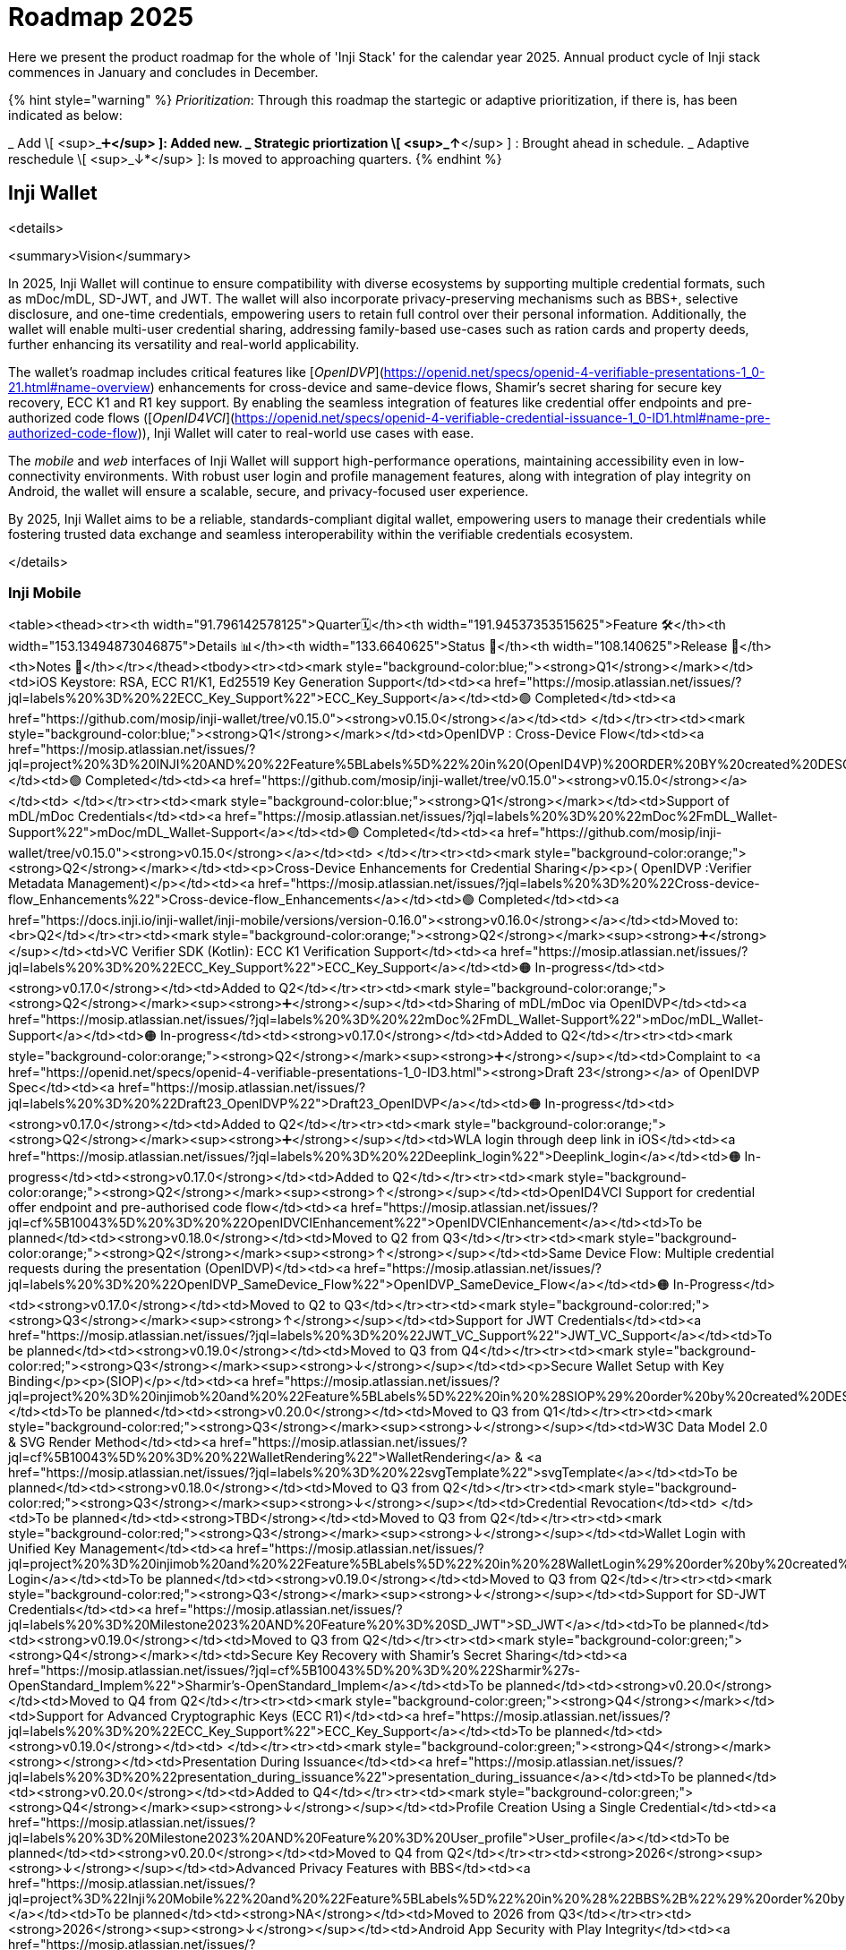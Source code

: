 = Roadmap 2025

Here we present the product roadmap for the whole of 'Inji Stack' for the calendar year 2025. Annual product cycle of Inji stack commences in January and concludes in December.

{% hint style="warning" %}
_Prioritization_: Through this roadmap the startegic or adaptive prioritization, if there is, has been indicated as below:

_ Add \[ <sup>_➕*</sup> ]: Added new.
_ Strategic priortization \[ <sup>_↑*</sup> ] : Brought ahead in schedule.
_ Adaptive reschedule \[ <sup>_↓*</sup> ]: Is moved to approaching quarters.
{% endhint %}

== Inji Wallet

<details>

<summary>Vision</summary>

In 2025, Inji Wallet will continue to ensure compatibility with diverse ecosystems by supporting multiple credential formats, such as mDoc/mDL, SD-JWT, and JWT. The wallet will also incorporate privacy-preserving mechanisms such as BBS+, selective disclosure, and one-time credentials, empowering users to retain full control over their personal information. Additionally, the wallet will enable multi-user credential sharing, addressing family-based use-cases such as ration cards and property deeds, further enhancing its versatility and real-world applicability.

The wallet’s roadmap includes critical features like [_OpenIDVP_](https://openid.net/specs/openid-4-verifiable-presentations-1_0-21.html#name-overview) enhancements for cross-device and same-device flows, Shamir’s secret sharing for secure key recovery, ECC K1 and R1 key support. By enabling the seamless integration of features like credential offer endpoints and pre-authorized code flows ([_OpenID4VCI_](https://openid.net/specs/openid-4-verifiable-credential-issuance-1_0-ID1.html#name-pre-authorized-code-flow)), Inji Wallet will cater to real-world use cases with ease.

The _mobile_ and _web_ interfaces of Inji Wallet will support high-performance operations, maintaining accessibility even in low-connectivity environments. With robust user login and profile management features, along with integration of play integrity on Android, the wallet will ensure a scalable, secure, and privacy-focused user experience.

By 2025, Inji Wallet aims to be a reliable, standards-compliant digital wallet, empowering users to manage their credentials while fostering trusted data exchange and seamless interoperability within the verifiable credentials ecosystem.

</details>

=== Inji Mobile

<table><thead><tr><th width="91.796142578125">Quarter🗓️</th><th width="191.94537353515625">Feature 🛠️</th><th width="153.13494873046875">Details 📊</th><th width="133.6640625">Status 📝</th><th width="108.140625">Release 📌</th><th>Notes 📖</th></tr></thead><tbody><tr><td><mark style="background-color:blue;"><strong>Q1</strong></mark></td><td>iOS Keystore: RSA, ECC R1/K1, Ed25519 Key Generation Support</td><td><a href="https://mosip.atlassian.net/issues/?jql=labels%20%3D%20%22ECC_Key_Support%22">ECC_Key_Support</a></td><td>🟢 Completed</td><td><a href="https://github.com/mosip/inji-wallet/tree/v0.15.0"><strong>v0.15.0</strong></a></td><td> </td></tr><tr><td><mark style="background-color:blue;"><strong>Q1</strong></mark></td><td>OpenIDVP : Cross-Device Flow</td><td><a href="https://mosip.atlassian.net/issues/?jql=project%20%3D%20INJI%20AND%20%22Feature%5BLabels%5D%22%20in%20(OpenID4VP)%20ORDER%20BY%20created%20DESC">OpenID4VP</a></td><td>🟢 Completed</td><td><a href="https://github.com/mosip/inji-wallet/tree/v0.15.0"><strong>v0.15.0</strong></a></td><td> </td></tr><tr><td><mark style="background-color:blue;"><strong>Q1</strong></mark></td><td>Support of mDL/mDoc Credentials</td><td><a href="https://mosip.atlassian.net/issues/?jql=labels%20%3D%20%22mDoc%2FmDL_Wallet-Support%22">mDoc/mDL_Wallet-Support</a></td><td>🟢 Completed</td><td><a href="https://github.com/mosip/inji-wallet/tree/v0.15.0"><strong>v0.15.0</strong></a></td><td> </td></tr><tr><td><mark style="background-color:orange;"><strong>Q2</strong></mark></td><td><p>Cross-Device Enhancements for Credential Sharing</p><p>( OpenIDVP :Verifier Metadata Management)</p></td><td><a href="https://mosip.atlassian.net/issues/?jql=labels%20%3D%20%22Cross-device-flow_Enhancements%22">Cross-device-flow_Enhancements</a></td><td>🟢 Completed</td><td><a href="https://docs.inji.io/inji-wallet/inji-mobile/versions/version-0.16.0"><strong>v0.16.0</strong></a></td><td>Moved to:<br>Q2</td></tr><tr><td><mark style="background-color:orange;"><strong>Q2</strong></mark><sup><strong>➕</strong></sup></td><td>VC Verifier SDK (Kotlin): ECC K1 Verification Support</td><td><a href="https://mosip.atlassian.net/issues/?jql=labels%20%3D%20%22ECC_Key_Support%22">ECC_Key_Support</a></td><td>🟠 In-progress</td><td><strong>v0.17.0</strong></td><td>Added to Q2</td></tr><tr><td><mark style="background-color:orange;"><strong>Q2</strong></mark><sup><strong>➕</strong></sup></td><td>Sharing of mDL/mDoc via OpenIDVP</td><td><a href="https://mosip.atlassian.net/issues/?jql=labels%20%3D%20%22mDoc%2FmDL_Wallet-Support%22">mDoc/mDL_Wallet-Support</a></td><td>🟠 In-progress</td><td><strong>v0.17.0</strong></td><td>Added to Q2</td></tr><tr><td><mark style="background-color:orange;"><strong>Q2</strong></mark><sup><strong>➕</strong></sup></td><td>Complaint to <a href="https://openid.net/specs/openid-4-verifiable-presentations-1_0-ID3.html"><strong>Draft 23</strong></a> of OpenIDVP Spec</td><td><a href="https://mosip.atlassian.net/issues/?jql=labels%20%3D%20%22Draft23_OpenIDVP%22">Draft23_OpenIDVP</a></td><td>🟠 In-progress</td><td><strong>v0.17.0</strong></td><td>Added to Q2</td></tr><tr><td><mark style="background-color:orange;"><strong>Q2</strong></mark><sup><strong>➕</strong></sup></td><td>WLA login through deep link in iOS</td><td><a href="https://mosip.atlassian.net/issues/?jql=labels%20%3D%20%22Deeplink_login%22">Deeplink_login</a></td><td>🟠 In-progress</td><td><strong>v0.17.0</strong></td><td>Added to Q2</td></tr><tr><td><mark style="background-color:orange;"><strong>Q2</strong></mark><sup><strong>↑</strong></sup></td><td>OpenID4VCI Support for credential offer endpoint and pre-authorised code flow</td><td><a href="https://mosip.atlassian.net/issues/?jql=cf%5B10043%5D%20%3D%20%22OpenIDVCIEnhancement%22">OpenIDVCIEnhancement</a></td><td>To be planned</td><td><strong>v0.18.0</strong></td><td>Moved to Q2 from Q3</td></tr><tr><td><mark style="background-color:orange;"><strong>Q2</strong></mark><sup><strong>↑</strong></sup></td><td>Same Device Flow: Multiple credential requests during the presentation (OpenIDVP)</td><td><a href="https://mosip.atlassian.net/issues/?jql=labels%20%3D%20%22OpenIDVP_SameDevice_Flow%22">OpenIDVP_SameDevice_Flow</a></td><td>🟠 In-Progress</td><td><strong>v0.17.0</strong></td><td>Moved to Q2 to Q3</td></tr><tr><td><mark style="background-color:red;"><strong>Q3</strong></mark><sup><strong>↑</strong></sup></td><td>Support for JWT Credentials</td><td><a href="https://mosip.atlassian.net/issues/?jql=labels%20%3D%20%22JWT_VC_Support%22">JWT_VC_Support</a></td><td>To be planned</td><td><strong>v0.19.0</strong></td><td>Moved to Q3 from Q4</td></tr><tr><td><mark style="background-color:red;"><strong>Q3</strong></mark><sup><strong>↓</strong></sup></td><td><p>Secure Wallet Setup with Key Binding</p><p>(SIOP)</p></td><td><a href="https://mosip.atlassian.net/issues/?jql=project%20%3D%20injimob%20and%20%22Feature%5BLabels%5D%22%20in%20%28SIOP%29%20order%20by%20created%20DESC">SIOP</a></td><td>To be planned</td><td><strong>v0.20.0</strong></td><td>Moved to Q3 from Q1</td></tr><tr><td><mark style="background-color:red;"><strong>Q3</strong></mark><sup><strong>↓</strong></sup></td><td>W3C Data Model 2.0 &#x26; SVG Render Method</td><td><a href="https://mosip.atlassian.net/issues/?jql=cf%5B10043%5D%20%3D%20%22WalletRendering%22">WalletRendering</a> &#x26; <a href="https://mosip.atlassian.net/issues/?jql=labels%20%3D%20%22svgTemplate%22">svgTemplate</a></td><td>To be planned</td><td><strong>v0.18.0</strong></td><td>Moved to Q3 from Q2</td></tr><tr><td><mark style="background-color:red;"><strong>Q3</strong></mark><sup><strong>↓</strong></sup></td><td>Credential Revocation</td><td> </td><td>To be planned</td><td><strong>TBD</strong></td><td>Moved to Q3 from Q2</td></tr><tr><td><mark style="background-color:red;"><strong>Q3</strong></mark><sup><strong>↓</strong></sup></td><td>Wallet Login with Unified Key Management</td><td><a href="https://mosip.atlassian.net/issues/?jql=project%20%3D%20injimob%20and%20%22Feature%5BLabels%5D%22%20in%20%28WalletLogin%29%20order%20by%20created%20DESC">Holder Login</a></td><td>To be planned</td><td><strong>v0.19.0</strong></td><td>Moved to Q3 from Q2</td></tr><tr><td><mark style="background-color:red;"><strong>Q3</strong></mark><sup><strong>↓</strong></sup></td><td>Support for SD-JWT Credentials</td><td><a href="https://mosip.atlassian.net/issues/?jql=labels%20%3D%20Milestone2023%20AND%20Feature%20%3D%20SD_JWT">SD_JWT</a></td><td>To be planned</td><td><strong>v0.19.0</strong></td><td>Moved to Q3 from Q2</td></tr><tr><td><mark style="background-color:green;"><strong>Q4</strong></mark></td><td>Secure Key Recovery with Shamir’s Secret Sharing</td><td><a href="https://mosip.atlassian.net/issues/?jql=cf%5B10043%5D%20%3D%20%22Sharmir%27s-OpenStandard_Implem%22">Sharmir's-OpenStandard_Implem</a></td><td>To be planned</td><td><strong>v0.20.0</strong></td><td>Moved to Q4 from Q2</td></tr><tr><td><mark style="background-color:green;"><strong>Q4</strong></mark></td><td>Support for Advanced Cryptographic Keys (ECC R1)</td><td><a href="https://mosip.atlassian.net/issues/?jql=labels%20%3D%20%22ECC_Key_Support%22">ECC_Key_Support</a></td><td>To be planned</td><td><strong>v0.19.0</strong></td><td> </td></tr><tr><td><mark style="background-color:green;"><strong>Q4</strong></mark><strong>+</strong></td><td>Presentation During Issuance</td><td><a href="https://mosip.atlassian.net/issues/?jql=labels%20%3D%20%22presentation_during_issuance%22">presentation_during_issuance</a></td><td>To be planned</td><td><strong>v0.20.0</strong></td><td>Added to Q4</td></tr><tr><td><mark style="background-color:green;"><strong>Q4</strong></mark><sup><strong>↓</strong></sup></td><td>Profile Creation Using a Single Credential</td><td><a href="https://mosip.atlassian.net/issues/?jql=labels%20%3D%20Milestone2023%20AND%20Feature%20%3D%20User_profile">User_profile</a></td><td>To be planned</td><td><strong>v0.20.0</strong></td><td>Moved to Q4 from Q2</td></tr><tr><td><strong>2026</strong><sup><strong>↓</strong></sup></td><td>Advanced Privacy Features with BBS+</td><td><a href="https://mosip.atlassian.net/issues/?jql=project%3D%22Inji%20Mobile%22%20and%20%22Feature%5BLabels%5D%22%20in%20%28%22BBS%2B%22%29%20order%20by%20created%20DESC">BBS+</a></td><td>To be planned</td><td><strong>NA</strong></td><td>Moved to 2026 from Q3</td></tr><tr><td><strong>2026</strong><sup><strong>↓</strong></sup></td><td>Android App Security with Play Integrity</td><td><a href="https://mosip.atlassian.net/issues/?jql=project%20%3D%20injimob%20and%20%22Feature%5BLabels%5D%22%20in%20%28PlayIntegrity%29%20order%20by%20created%20DESC">App integrity</a></td><td>To be planned</td><td><strong>NA</strong></td><td>Moved to 2026 from Q3</td></tr><tr><td><strong>2026</strong><sup><strong>↓</strong></sup></td><td>Multi-User Family Credentials</td><td><a href="https://mosip.atlassian.net/issues/?jql=labels%20%3D%20%22Multi-user_Credentials%22">Multi-user_Credentials</a></td><td>To be planned</td><td><strong>NA</strong></td><td><p>Q4</p><p>Moved 2026</p></td></tr><tr><td><strong>2026</strong><sup><strong>↓</strong></sup></td><td>One-Time Use Credentials for Privacy</td><td><a href="https://mosip.atlassian.net/issues/?jql=labels%20%3D%20%22One-time_Credentials%22">One-time_Credentials</a></td><td>To be planned</td><td><strong>NA</strong></td><td><p>Q4</p><p>Moved to 2026</p></td></tr></tbody></table>



=== Inji Web

<table data-full-width="false"><thead><tr><th width="116">Quarter 🗓️</th><th width="268">Feature 🛠️</th><th width="152">Details 📊</th><th width="124">Status 📝</th><th>Release 📌</th></tr></thead><tbody><tr><td><mark style="background-color:blue;"><strong>Q1</strong></mark></td><td>User Login &#x26; Profile Management</td><td><a href="https://mosip.atlassian.net/issues/?jql=project%3D%22Inji%20Web%22%20and%20labels%20in%20%28userlogin%29%20order%20by%20created%20DESC">User Login</a></td><td>🔵 Planned</td><td>v0.12.0</td></tr><tr><td><mark style="background-color:blue;"><strong>Q1</strong></mark></td><td>Unified Key Management for Web &#x26; Mobile</td><td><a href="https://mosip.atlassian.net/issues/?jql=labels%20%3D%20%22Key_Management_Wallet%22">Key_Management_Wallet</a></td><td>🔵 Planned</td><td>v0.12.0</td></tr><tr><td><mark style="background-color:blue;"><strong>Q1</strong></mark></td><td>W3C Data Model 2.0 &#x26; SVG Render Method</td><td><a href="https://mosip.atlassian.net/issues/?jql=cf%5B10043%5D%20%3D%20%22VCRendering%22">VCRendering</a></td><td>🔵 Planned</td><td>v0.13.0</td></tr><tr><td><mark style="background-color:orange;"><strong>Q2</strong></mark></td><td>Secure Key Recovery Using Shamir’s Secret Sharing</td><td><a href="https://mosip.atlassian.net/issues/?jql=labels%20%3D%20%22Sharmir%27s-OpenStandard_Implementation%22">Sharmir's-OpenStandard_Implem</a></td><td>🔵 Planned</td><td>v0.13.0</td></tr><tr><td><mark style="background-color:orange;"><strong>Q2</strong></mark></td><td>Support for Advanced Cryptographic Keys<br>(ED25519 Signature Support 2018 &#x26; 2020)</td><td><a href="https://mosip.atlassian.net/issues/?jql=labels%20%3D%20%22ED25519_Key-Support%22">ED25519_Key-Support</a></td><td>🔵 Planned</td><td>v0.13.0</td></tr><tr><td><mark style="background-color:orange;"><strong>Q2</strong></mark></td><td>Support for Advanced Cryptographic Keys<br>(ECC K1)</td><td><a href="https://mosip.atlassian.net/issues/?jql=labels%20%3D%20%22ECC_Key_Support(Web)%22">ECC_Key_Support(Web)</a></td><td>🔵 Planned</td><td>v0.14.0</td></tr><tr><td><mark style="background-color:orange;"><strong>Q2</strong></mark></td><td>Support for mDoc/mDL Credentials</td><td><a href="https://mosip.atlassian.net/issues/?jql=project%3D%22Inji%20Web%22%20and%20labels%20in%20%28VCFormat%29%20order%20by%20created%20DESC">VC Formats</a></td><td>🔵 Planned</td><td>v0.14.0</td></tr><tr><td><mark style="background-color:orange;"><strong>Q2</strong></mark></td><td>CBOR Credential Format Support</td><td><a href="https://mosip.atlassian.net/issues/?jql=labels%20%3D%20%22CBOR_VC_Support%22">CBOR_VC_Support</a></td><td>🔵 Planned</td><td>v0.14.0</td></tr><tr><td><mark style="background-color:red;"><strong>Q3</strong></mark></td><td>SD-JWT Credential Support</td><td><a href="https://mosip.atlassian.net/issues/?jql=project%3D%22Inji%20Web%22%20and%20labels%20in%20%28sdjwt%29%20order%20by%20created%20DESC">SD JWT VC</a></td><td>🔵 Planned</td><td>v0.14.0</td></tr><tr><td><mark style="background-color:red;"><strong>Q3</strong></mark></td><td>Same-Device Credential Sharing Flow</td><td><a href="https://mosip.atlassian.net/issues/?jql=labels%20%3D%20%22OpenIDVP_SameDevice_Flow%22">OpenIDVP_SameDevice_Flow</a></td><td>🔵 Planned</td><td>v0.15.0</td></tr><tr><td><mark style="background-color:red;"><strong>Q3</strong></mark></td><td>OpenID4VCI Support for credential offer endpoint and pre-authorised code flow</td><td><a href="https://mosip.atlassian.net/issues/?jql=project%3D%22Inji%20Web%22%20and%20labels%20in%20%28OpenID4VCI%29%20order%20by%20created%20DESC">OpenID4VCI Enhancements</a></td><td>🔵 Planned</td><td>v0.15.0</td></tr><tr><td><mark style="background-color:red;"><strong>Q3</strong></mark></td><td>Credential Revocation</td><td><a href="https://mosip.atlassian.net/issues/?jql=project%3D%22Inji%20Web%22%20and%20labels%20in%20%28Revocation%29%20order%20by%20created%20DESC">VC Revocation</a></td><td>🔵 Planned</td><td>v0.15.0</td></tr><tr><td><mark style="background-color:green;"><strong>Q4</strong></mark></td><td>Advanced Privacy with BBS+ Support</td><td><a href="https://mosip.atlassian.net/issues/?jql=labels%20%3D%20%22BBS%2B_Support%22">BBS+_Support</a></td><td>🔵 Planned</td><td>v0.16.0</td></tr><tr><td><mark style="background-color:green;"><strong>Q4</strong></mark></td><td>One-Time-Use Credentials for Privacy</td><td><a href="https://mosip.atlassian.net/issues/?jql=cf%5B10043%5D%20%3D%20%22One-time_Credentials%22">One-time_Credentials</a></td><td>🔵 Planned</td><td>v0.16.0</td></tr><tr><td><mark style="background-color:green;"><strong>Q4</strong></mark></td><td>Multi-User Family Credentials</td><td><a href="https://mosip.atlassian.net/issues/?jql=labels%20%3D%20%22Multi-user_Credentials%22">Multi-user_Credentials</a></td><td>🔵 Planned</td><td>v1.0</td></tr><tr><td><mark style="background-color:green;"><strong>Q4</strong></mark></td><td>Support for JWT Credentials</td><td><a href="https://mosip.atlassian.net/issues/?jql=labels%20%3D%20%22ECC_Key_Support(Web)%22">ECC_Key_Support(Web)</a></td><td>🔵 Planned</td><td>v1.0</td></tr><tr><td><mark style="background-color:green;"><strong>Q4</strong></mark></td><td>Support for Advanced Cryptographic Keys (ECC R1)</td><td><a href="https://mosip.atlassian.net/issues/?jql=labels%20%3D%20%22SIOP_Key_Binding%22">SIOP_Key_Binding</a></td><td>🔵 Planned</td><td>v1.0</td></tr></tbody></table>

== Inji Certify

<details>

<summary>Vision</summary>

The goal of _Inji Certify_ for the rear 2025 is to provide a _comprehensive and user-centric platform for issuing, managing, and verifying credentials_, tailored to meet the diverse needs of individuals, organizations, and issuers. With support for multiple credential formats (e.g., SD-JWT, mDoc/mDL), advanced cryptographic standards (ECC, BBS), and privacy-preserving mechanisms, the platform ensures secure and flexible credential handling.

By enabling features like multi-issuer onboarding, deferred issuance, subject-holder relationship management, and one-click authorization during issuance, Inji Certify addresses real-world scenarios such as sharing family credentials, automating bulk credential generation, and simplifying issuer interactions. The integration of offline capabilities (e.g., printable QR-embedded credentials) and scalable architecture ensures accessibility, even in low-connectivity environments, while maintaining performance benchmarks of up to 1 million credentials per day.

Inji Certify’s vision is to foster _trust and interoperability_ in the digital identity ecosystem, empowering users with control over their credentials while providing issuers with a reliable and standards-compliant platform.

</details>

<table><thead><tr><th width="120">Quarter 🗓️</th><th width="288">Feature 🛠️</th><th width="122">Details 📊</th><th width="147">Status 📝</th><th>Release 📌</th></tr></thead><tbody><tr><td><mark style="background-color:blue;"><strong>Q1</strong></mark></td><td>Support for ECC K1 &#x26; R1</td><td><a href="https://mosip.atlassian.net/browse/INJICERT-555">ECC_Key_Support</a></td><td>🔵 Planned</td><td></td></tr><tr><td><mark style="background-color:blue;"><strong>Q1</strong></mark></td><td><p>Discovery and Metadata</p><ul><li>did.json, openid verification to be created during issuer creation</li></ul></td><td><a href="https://mosip.atlassian.net/browse/INJICERT-483">issuer_creation</a></td><td>🔵 Planned</td><td></td></tr><tr><td><mark style="background-color:blue;"><strong>Q1</strong></mark></td><td>Credential Revocation Mechanism</td><td><a href="https://mosip.atlassian.net/browse/INJICERT-146">revocation_mechanism</a></td><td>🔵 Planned</td><td></td></tr><tr><td><mark style="background-color:blue;"><strong>Q1</strong></mark></td><td><p>Credential Formats Support for</p><ol start="1"><li>SD JWT</li><li>mDoc</li></ol></td><td><p><a href="https://mosip.atlassian.net/browse/INJICERT-61">SDJWT_VC_Format_Support</a></p><p><a href="https://mosip.atlassian.net/browse/INJICERT-393">mDoc_Format_Support</a></p></td><td>🔵 Planned</td><td></td></tr><tr><td><mark style="background-color:blue;"><strong>Q1</strong></mark></td><td>Pre-authorized Code Flow</td><td><a href="https://mosip.atlassian.net/browse/INJICERT-295">pre-authorized-code-flow</a></td><td>🔵 Planned</td><td></td></tr><tr><td><mark style="background-color:orange;"><strong>Q2</strong></mark></td><td>Presentation during issuance of Credential</td><td><a href="https://mosip.atlassian.net/browse/INJICERT-716">presentation_during_issuance</a></td><td>🔵 Planned</td><td></td></tr><tr><td><mark style="background-color:orange;"><strong>Q2</strong></mark></td><td>Issuer initiated Credential Issuance</td><td><a href="https://mosip.atlassian.net/browse/INJICERT-726">issuer_init_cred_issuance</a></td><td>🔵 Planned</td><td></td></tr><tr><td><mark style="background-color:orange;"><strong>Q2</strong></mark></td><td>Anon Credential</td><td><a href="https://mosip.atlassian.net/browse/INJICERT-736">anon_cred</a></td><td>🔵 Planned</td><td></td></tr><tr><td><mark style="background-color:red;"><strong>Q3</strong></mark></td><td>VC Generation: Create Credentials from the Request Payload</td><td><a href="https://mosip.atlassian.net/issues/INJICERT-293?jql=labels%20%3D%20%22W3C_VC_Issaunce_API%22">W3C_VC_Issaunce_API</a></td><td>🔵 Planned</td><td></td></tr><tr><td><mark style="background-color:red;"><strong>Q3</strong></mark></td><td>Multi-issuers: Onboarding of multiple issuers</td><td><a href="https://mosip.atlassian.net/browse/INJICERT-271">multi-issuers</a></td><td>🔵 Planned</td><td></td></tr><tr><td><mark style="background-color:red;"><strong>Q3</strong></mark></td><td>Subject Holder relationship for VC</td><td><a href="https://mosip.atlassian.net/browse/INJICERT-746">subject_holder_relationship</a></td><td>🔵 Planned</td><td></td></tr><tr><td><mark style="background-color:red;"><strong>Q3</strong></mark></td><td>Allow bulk generation of onetime credentials</td><td><a href="https://mosip.atlassian.net/issues/?jql=labels%20%3D%20%22bulk_batch_issuance%22">bulk_batch_issuance</a></td><td>🔵 Planned</td><td></td></tr><tr><td><mark style="background-color:green;"><strong>Q4</strong></mark></td><td>Deferred Credential Endpoint</td><td><a href="https://mosip.atlassian.net/browse/INJICERT-363">deferred_credential</a></td><td>🔵 Planned</td><td></td></tr><tr><td><mark style="background-color:green;"><strong>Q4</strong></mark></td><td>Multi-User Credentials</td><td><a href="https://mosip.atlassian.net/browse/INJICERT-756">multi_user_cred</a></td><td>🔵 Planned</td><td></td></tr><tr><td><mark style="background-color:green;"><strong>Q4</strong></mark></td><td>Issue a physical credential (PDF / Printable)</td><td><a href="https://mosip.atlassian.net/browse/INJICERT-353">presentation-based-plugin</a></td><td>🔵 Planned</td><td></td></tr></tbody></table>

== Inji Verify

<details>

<summary>Vision</summary>

Our _vision_ for 2025 is to position Inji Verify as the go-to tool for seamless and secure credential verification. We aim to deliver easily configurable UI components for third-party verifier portals, tailored to meet the diverse needs of organizations across the globe. With support for multiple credential formats (SD-JWT, mDoc/mDL, W3C) and advanced cryptographic standards (ECC), Inji Verify ensures flexible and secure credential handling.

Inji Verify fosters trust and interoperability in the digital identity ecosystem. By introducing features like multi-proof capabilities, QR Based Verifiable Presentation in Same Device, SVG Rendering post VC verification, able to identify revoked credentials during verification, able to support credential correction, verification of documents with multiple QR codes, BLE Based verifiable presentation - Inji Verify will redefine user experience and reliability. With a focus on performance , enhanced design for an intuitive look and feel, and adherence to global standards (Data Model 1.1/2.0), the GA release will set new benchmarks for stability, usability, and excellence in digital verification.

</details>

<table data-full-width="false"><thead><tr><th width="98.3807373046875">Quarter 🗓️</th><th width="256">Feature 🛠️</th><th width="139">Details 📊</th><th width="140">Status 📝</th><th width="100">Release 📌</th></tr></thead><tbody><tr><td><mark style="background-color:blue;"><strong>Q1</strong></mark></td><td>Inji Verify SDK (OpenID4VP)</td><td><a href="https://mosip.atlassian.net/issues/?jql=labels%20%3D%20%22inji_verify_sdk%22">inji_verify_sdk</a></td><td>🟠 In-progress</td><td><a href="https://docs.inji.io/inji-verify/releases/version-0.12.0">v0.12.0</a></td></tr><tr><td><mark style="background-color:blue;"><strong>Q2</strong></mark></td><td>Inji Verify SDK (Scan)</td><td><a href="https://mosip.atlassian.net/issues/?jql=labels%20%3D%20%22inji_verify_sdk%22">inji_verify_sdk</a></td><td>🟠 In-progress</td><td></td></tr><tr><td><mark style="background-color:blue;"><strong>Q1</strong></mark></td><td>OpenIDVP:<br>Same Device Flow (QR code based Verifiable Presentation),<br>Multiple credential requests during the presentation</td><td><a href="https://mosip.atlassian.net/issues/?jql=labels%20%3D%20%22ovp_same_device%22">ovp_same_device</a></td><td>🟠 In-progress</td><td><a href="broken-reference">v0.12.0</a></td></tr><tr><td><mark style="background-color:blue;"><strong>Q2</strong></mark></td><td>OpenIDVP: Cross Device Flow</td><td><a href="https://mosip.atlassian.net/browse/INJIVER-456">https://mosip.atlassian.net/browse/INJIVER-456</a></td><td>🟢 Completed</td><td><a href="https://docs.inji.io/inji-verify/releases/version-0.11.0">v0.11.0</a></td></tr><tr><td><mark style="background-color:blue;"><strong>Q1</strong></mark></td><td>Support for Country QR code - CWT Format</td><td><a href="https://mosip.atlassian.net/issues/?jql=labels%20%3D%20%22country_qr_code%22">country_qr_code</a></td><td>🟠 In-progress</td><td></td></tr><tr><td><mark style="background-color:blue;"><strong>Q2</strong></mark></td><td>Inji Verify SDK: OpenID4VP- VP Verification component (cross device flow)</td><td><a href="https://mosip.atlassian.net/browse/INJIVER-627">https://mosip.atlassian.net/browse/INJIVER-627</a></td><td>🟢 Completed</td><td><a href="https://docs.inji.io/inji-verify/releases/version-0.12.0">v0.12.0</a></td></tr><tr><td><mark style="background-color:blue;"><strong>Q2</strong></mark></td><td>Migration of Inji Verify backend from H2 in memory DB to PostgreSQL DB</td><td><a href="https://mosip.atlassian.net/browse/INJIVER-1092">https://mosip.atlassian.net/browse/INJIVER-1092</a></td><td>🟢 Completed</td><td><a href="../../inji-verify/releases/version-0.10.0/">v0.12.0</a></td></tr><tr><td><mark style="background-color:blue;"><strong>Q1</strong></mark></td><td>Verify mDoc and mDL Credentials</td><td><p><a href="https://mosip.atlassian.net/issues/?jql=labels%20%3D%20%22consume_credentials_data%22">consume_credentials_data</a></p><p><a href="https://mosip.atlassian.net/issues/?jql=labels%20%3D%20%22mDoc_mDL%22">mDoc_mDL</a></p></td><td>🔵 Planned</td><td></td></tr><tr><td><mark style="background-color:blue;"><strong>Q1</strong></mark></td><td>Credentials Revocation</td><td><a href="https://mosip.atlassian.net/issues/?jql=labels%20%3D%20%22credential_revocation%22">credential_revocation</a></td><td>🔵 Planned</td><td></td></tr><tr><td><mark style="background-color:orange;"><strong>Q2</strong></mark></td><td>Templatizing post-VC verification on Inji Verify (SVG Rendering)</td><td><a href="https://mosip.atlassian.net/issues/?jql=labels%20%3D%20%22VC_render%22">VC_render</a></td><td>🔵 Planned</td><td></td></tr><tr><td><mark style="background-color:orange;"><strong>Q2</strong></mark></td><td>Support Server Side VC Verification: ECC- K1 and R1</td><td><a href="https://mosip.atlassian.net/issues/?jql=labels%20%3D%20%22ECC_K1_R1%22">ECC_K1_R1</a></td><td>🔵 Planned</td><td></td></tr><tr><td><mark style="background-color:orange;"><strong>Q2</strong></mark></td><td>Support for verification of W3C VC, SD JWT</td><td><p><a href="https://mosip.atlassian.net/issues/?jql=labels%20%3D%20%22consume_credentials_data%22">consume_credentials_data</a></p><p><a href="https://mosip.atlassian.net/issues/?jql=labels%20%3D%20%22mDoc_mDL%22">mDoc_mDL</a></p></td><td>🔵 Planned</td><td></td></tr><tr><td><mark style="background-color:orange;"><strong>Q2</strong></mark></td><td>Verify document (pdf) with multiple QR Codes</td><td><a href="https://mosip.atlassian.net/issues/?jql=labels%20%3D%20%22multiple_QR_Verification%22">multiple_QR_Verification</a></td><td>🔵 Planned</td><td></td></tr><tr><td><mark style="background-color:red;"><strong>Q3</strong></mark></td><td><p>Support for multi proof: Single credential should support multiple proofs</p><p>(both embedded and linked)</p></td><td><a href="https://mosip.atlassian.net/issues/?jql=labels%20%3D%20%22offline_verification_SDK%22">offline_verification_SDK</a></td><td>🔵 Planned</td><td></td></tr><tr><td><mark style="background-color:red;"><strong>Q3</strong></mark></td><td><p>GA Release:</p><ol start="1"><li>Support multiple issuers</li><li>Support common crypto algorithms</li><li>Support various QR codes, VPs</li><li>Data Model 1.1, 2.0 VCs</li><li>Scalability</li><li>Bug Fixes</li><li>Performance Testing - 1 mill/day</li><li>Security Testing</li><li>Test Coverage>80%</li><li>Sonar Coverage</li></ol></td><td><a href="https://mosip.atlassian.net/issues/?jql=labels%20%3D%20%22Injiverify_LTS_B1%22">Injiverify_LTS_B1</a></td><td>🔵 Planned</td><td>v1.0</td></tr><tr><td><mark style="background-color:red;"><strong>Q3</strong></mark></td><td>Credential Correction</td><td><a href="https://mosip.atlassian.net/issues/?jql=labels%20%3D%20%22Credential_correction%22">Credential_correction</a></td><td>🔵 Planned</td><td></td></tr><tr><td><mark style="background-color:green;"><strong>Q4</strong></mark></td><td>Offline Verification SDK</td><td><a href="https://mosip.atlassian.net/issues/?jql=labels%20%3D%20%22offline_verification_SDK%22">offline_verification_SDK</a></td><td>🔵 Planned</td><td></td></tr><tr><td><mark style="background-color:green;"><strong>Q4</strong></mark></td><td>BLE based verifiable presentation</td><td><a href="https://mosip.atlassian.net/issues/?jql=labels%20%3D%20%22InjiVerify_BLE_Verification%22">InjiVerify_BLE_Verification</a></td><td>🔵 Planned</td><td></td></tr></tbody></table>



